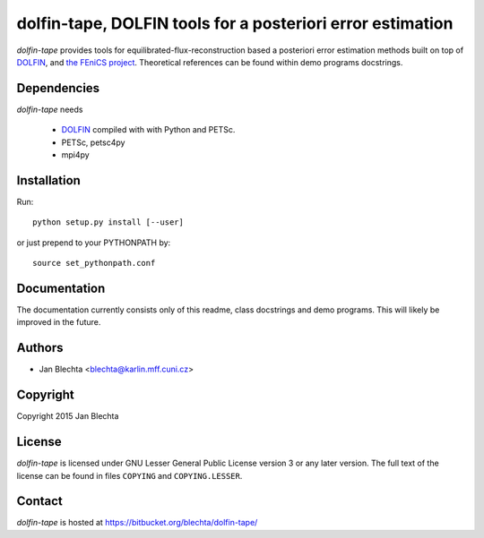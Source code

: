 ===========================================================
dolfin-tape, DOLFIN tools for a posteriori error estimation
===========================================================

`dolfin-tape` provides tools for equilibrated-flux-reconstruction
based a posteriori error estimation methods built on top of
`DOLFIN <https://bitbucket.org/fenics-project/dolfin>`_, and
`the FEniCS project <http://fenicsproject.org>`_. Theoretical
references can be found within demo programs docstrings.

Dependencies
============

`dolfin-tape` needs

 * `DOLFIN <https://bitbucket.org/fenics-project/dolfin>`_
   compiled with with Python and PETSc.
 * PETSc, petsc4py
 * mpi4py

Installation
============

Run::

  python setup.py install [--user]

or just prepend to your PYTHONPATH by::

  source set_pythonpath.conf

Documentation
=============

The documentation currently consists only of this readme, class docstrings
and demo programs. This will likely be improved in the future.

Authors
=======

* Jan Blechta <blechta@karlin.mff.cuni.cz>

Copyright
=========

Copyright 2015 Jan Blechta

License
=======

`dolfin-tape` is licensed under GNU Lesser General Public License version 3
or any later version. The full text of the license can be found in files
``COPYING`` and ``COPYING.LESSER``.

Contact
=======

`dolfin-tape` is hosted at https://bitbucket.org/blechta/dolfin-tape/
